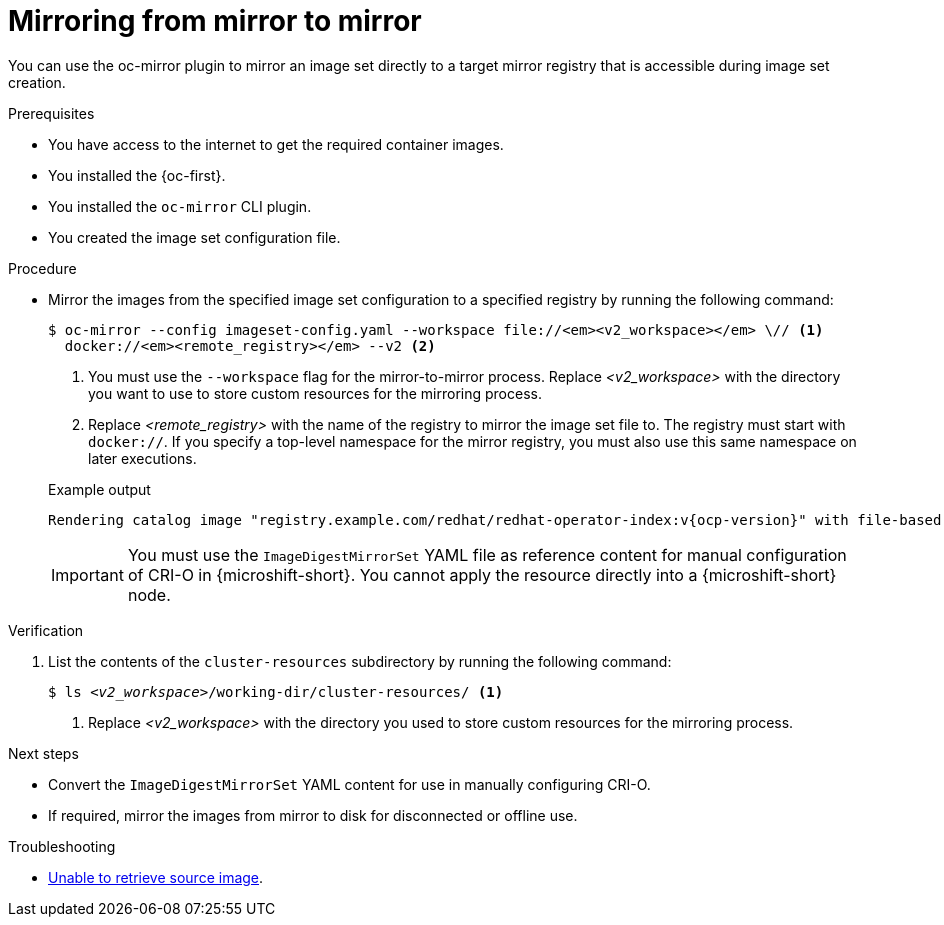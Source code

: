 // Module included in the following assemblies:
//
// * microshift_running_apps/microshift_operators/microshift-operators-oc-mirror.adoc

:_mod-docs-content-type: PROCEDURE
[id="microshift-oc-mirror-mirror-to-mirror_{context}"]
= Mirroring from mirror to mirror

You can use the oc-mirror plugin to mirror an image set directly to a target mirror registry that is accessible during image set creation.

.Prerequisites

* You have access to the internet to get the required container images.
* You installed the {oc-first}.
* You installed the `oc-mirror` CLI plugin.
* You created the image set configuration file.

.Procedure

* Mirror the images from the specified image set configuration to a specified registry by running the following command:
+
[source,terminal,subs="quotes+"]
----
$ oc-mirror --config imageset-config.yaml --workspace file://_<v2_workspace>_ \// <1>
  docker://_<remote_registry>_ --v2 <2>
----
<1> You must use the `--workspace` flag for the mirror-to-mirror process. Replace _<v2_workspace>_ with the directory you want to use to store custom resources for the mirroring process.
<2> Replace _<remote_registry>_ with the name of the registry to mirror the image set file to. The registry must start with `docker://`. If you specify a top-level namespace for the mirror registry, you must also use this same namespace on later executions.
+

.Example output
[source,terminal]
----
Rendering catalog image "registry.example.com/redhat/redhat-operator-index:v{ocp-version}" with file-based catalog
----
+
--
[IMPORTANT]
====
You must use the `ImageDigestMirrorSet` YAML file as reference content for manual configuration of CRI-O in {microshift-short}. You cannot apply the resource directly into a {microshift-short} node.
====
--

.Verification
. List the contents of the `cluster-resources` subdirectory by running the following command:
+
[source,terminal,subs="+quotes"]
----
$ ls _<v2_workspace>_/working-dir/cluster-resources/ <1>
----
<1> Replace _<v2_workspace>_ with the directory you used to store custom resources for the mirroring process.

.Next steps

* Convert the `ImageDigestMirrorSet` YAML content for use in manually configuring CRI-O.
* If required, mirror the images from mirror to disk for disconnected or offline use.

.Troubleshooting

* link:https://access.redhat.com/solutions/7032017[Unable to retrieve source image].
